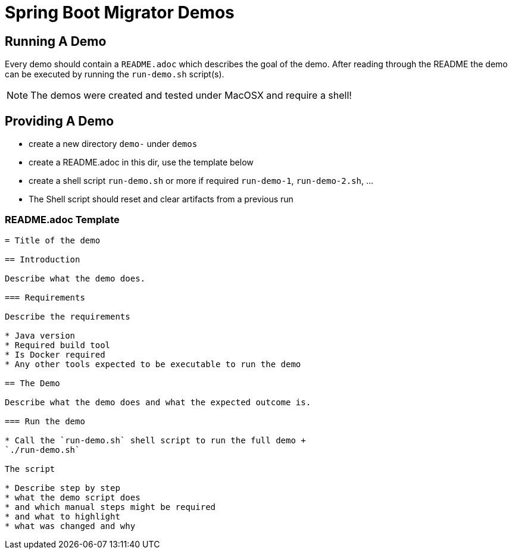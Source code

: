 = Spring Boot Migrator Demos

== Running A Demo

Every demo should contain a `README.adoc` which describes the goal of the demo.
After reading through the README the demo can be executed by running the `run-demo.sh` script(s).

NOTE: The demos were created and tested under MacOSX and require a shell!


== Providing A Demo
* create a new directory `demo-` under `demos`
* create a README.adoc in this dir, use the template below
* create a shell script `run-demo.sh` or more if required `run-demo-1`, `run-demo-2.sh`, ...
* The Shell script should reset and clear artifacts from a previous run

=== README.adoc Template
[source, asciidoc]
....
= Title of the demo

== Introduction

Describe what the demo does.

=== Requirements

Describe the requirements

* Java version
* Required build tool
* Is Docker required
* Any other tools expected to be executable to run the demo

== The Demo

Describe what the demo does and what the expected outcome is.

=== Run the demo

* Call the `run-demo.sh` shell script to run the full demo +
`./run-demo.sh`

The script

* Describe step by step
* what the demo script does
* and which manual steps might be required
* and what to highlight
* what was changed and why

....
